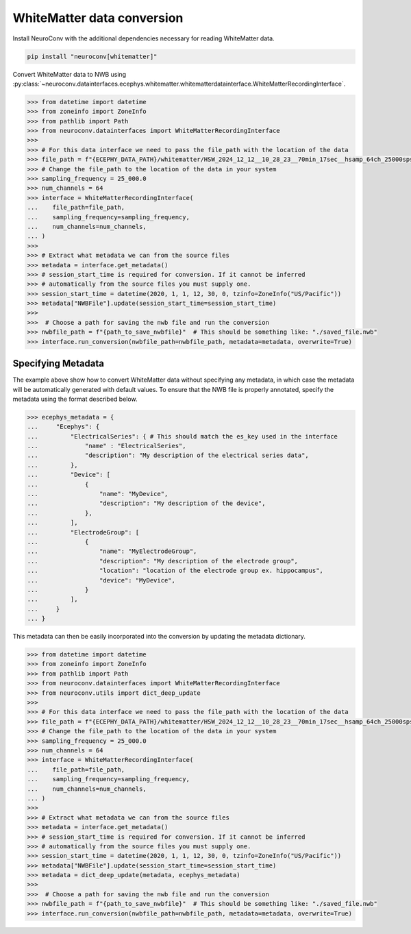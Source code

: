 WhiteMatter data conversion
---------------------------

Install NeuroConv with the additional dependencies necessary for reading WhiteMatter data.

.. code-block:: bash

    pip install "neuroconv[whitematter]"

Convert WhiteMatter data to NWB using :py:class:`~neuroconv.datainterfaces.ecephys.whitematter.whitematterdatainterface.WhiteMatterRecordingInterface`.

.. code-block:: python

    >>> from datetime import datetime
    >>> from zoneinfo import ZoneInfo
    >>> from pathlib import Path
    >>> from neuroconv.datainterfaces import WhiteMatterRecordingInterface
    >>>
    >>> # For this data interface we need to pass the file_path with the location of the data
    >>> file_path = f"{ECEPHY_DATA_PATH}/whitematter/HSW_2024_12_12__10_28_23__70min_17sec__hsamp_64ch_25000sps_stub.bin"
    >>> # Change the file_path to the location of the data in your system
    >>> sampling_frequency = 25_000.0
    >>> num_channels = 64
    >>> interface = WhiteMatterRecordingInterface(
    ...    file_path=file_path,
    ...    sampling_frequency=sampling_frequency,
    ...    num_channels=num_channels,
    ... )
    >>>
    >>> # Extract what metadata we can from the source files
    >>> metadata = interface.get_metadata()
    >>> # session_start_time is required for conversion. If it cannot be inferred
    >>> # automatically from the source files you must supply one.
    >>> session_start_time = datetime(2020, 1, 1, 12, 30, 0, tzinfo=ZoneInfo("US/Pacific"))
    >>> metadata["NWBFile"].update(session_start_time=session_start_time)
    >>>
    >>>  # Choose a path for saving the nwb file and run the conversion
    >>> nwbfile_path = f"{path_to_save_nwbfile}"  # This should be something like: "./saved_file.nwb"
    >>> interface.run_conversion(nwbfile_path=nwbfile_path, metadata=metadata, overwrite=True)


Specifying Metadata
~~~~~~~~~~~~~~~~~~~

The example above show how to convert WhiteMatter data without specifying any metadata, in which case the metadata will be
automatically generated with default values. To ensure that the NWB file is properly annotated, specify the metadata
using the format described below.

.. code-block:: python

    >>> ecephys_metadata = {
    ...     "Ecephys": {
    ...         "ElectricalSeries": { # This should match the es_key used in the interface
    ...             "name" : "ElectricalSeries",
    ...             "description": "My description of the electrical series data",
    ...         },
    ...         "Device": [
    ...             {
    ...                 "name": "MyDevice",
    ...                 "description": "My description of the device",
    ...             },
    ...         ],
    ...         "ElectrodeGroup": [
    ...             {
    ...                 "name": "MyElectrodeGroup",
    ...                 "description": "My description of the electrode group",
    ...                 "location": "location of the electrode group ex. hippocampus",
    ...                 "device": "MyDevice",
    ...             }
    ...         ],
    ...     }
    ... }

This metadata can then be easily incorporated into the conversion by updating the metadata dictionary.


.. code-block:: python

    >>> from datetime import datetime
    >>> from zoneinfo import ZoneInfo
    >>> from pathlib import Path
    >>> from neuroconv.datainterfaces import WhiteMatterRecordingInterface
    >>> from neuroconv.utils import dict_deep_update
    >>>
    >>> # For this data interface we need to pass the file_path with the location of the data
    >>> file_path = f"{ECEPHY_DATA_PATH}/whitematter/HSW_2024_12_12__10_28_23__70min_17sec__hsamp_64ch_25000sps_stub.bin"
    >>> # Change the file_path to the location of the data in your system
    >>> sampling_frequency = 25_000.0
    >>> num_channels = 64
    >>> interface = WhiteMatterRecordingInterface(
    ...    file_path=file_path,
    ...    sampling_frequency=sampling_frequency,
    ...    num_channels=num_channels,
    ... )
    >>>
    >>> # Extract what metadata we can from the source files
    >>> metadata = interface.get_metadata()
    >>> # session_start_time is required for conversion. If it cannot be inferred
    >>> # automatically from the source files you must supply one.
    >>> session_start_time = datetime(2020, 1, 1, 12, 30, 0, tzinfo=ZoneInfo("US/Pacific"))
    >>> metadata["NWBFile"].update(session_start_time=session_start_time)
    >>> metadata = dict_deep_update(metadata, ecephys_metadata)
    >>>
    >>>  # Choose a path for saving the nwb file and run the conversion
    >>> nwbfile_path = f"{path_to_save_nwbfile}"  # This should be something like: "./saved_file.nwb"
    >>> interface.run_conversion(nwbfile_path=nwbfile_path, metadata=metadata, overwrite=True)
